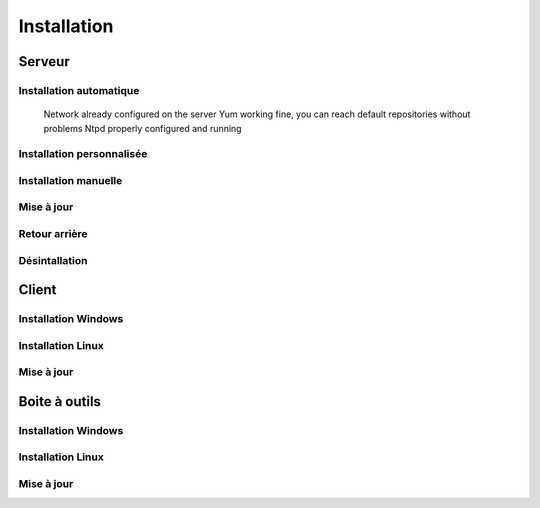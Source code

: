 Installation
============

Serveur
-------

Installation automatique
~~~~~~~~~~~~~~~~~~~~~~~~

    Network already configured on the server
    Yum working fine, you can reach default repositories without problems
    Ntpd properly configured and running

Installation personnalisée
~~~~~~~~~~~~~~~~~~~~~~~~

Installation manuelle
~~~~~~~~~~~~~~~~~~~~~
	
Mise à jour
~~~~~~~~~~~

Retour arrière
~~~~~~~~~~~

Désintallation
~~~~~~~~~~~~~~

Client
------

Installation Windows
~~~~~~~~~~~~~~~~~~~~

Installation Linux
~~~~~~~~~~~~~~~~~~

Mise à jour
~~~~~~~~~~~

Boite à outils
--------------

Installation Windows
~~~~~~~~~~~~~~~~~~~~

Installation Linux
~~~~~~~~~~~~~~~~~~

Mise à jour
~~~~~~~~~~~